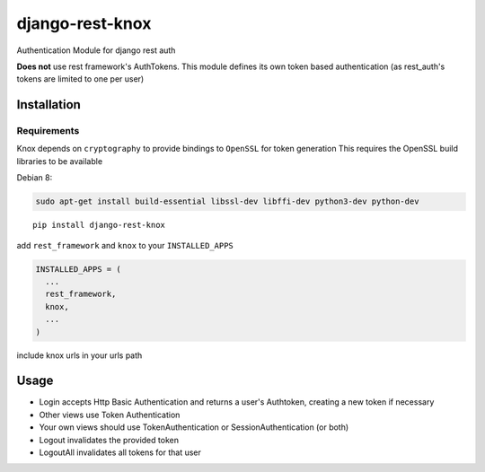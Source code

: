 django-rest-knox
================

.. image:: https://travis-ci.org/James1345/django-rest-knox.svg?branch=develop
   :target: https://travis-ci.org/James1345/django-rest-knox

Authentication Module for django rest auth

**Does not** use rest framework's AuthTokens. This module defines its
own token based authentication (as rest\_auth's tokens are limited to
one per user)

Installation
------------

Requirements
~~~~~~~~~~~~

Knox depends on ``cryptography`` to provide bindings to ``OpenSSL`` for
token generation This requires the OpenSSL build libraries to be
available

Debian 8:

.. code:: bash

    sudo apt-get install build-essential libssl-dev libffi-dev python3-dev python-dev

::

    pip install django-rest-knox

add ``rest_framework`` and ``knox`` to your ``INSTALLED_APPS``

.. code:: python

    INSTALLED_APPS = (
      ...
      rest_framework,
      knox,
      ...
    )

include knox urls in your urls path

Usage
-----

-  Login accepts Http Basic Authentication and returns a user's
   Authtoken, creating a new token if necessary
-  Other views use Token Authentication
-  Your own views should use TokenAuthentication or
   SessionAuthentication (or both)
-  Logout invalidates the provided token
-  LogoutAll invalidates all tokens for that user

.. .. image:: https://travis-ci.org/James1345/django-rest-knox.svg?branch=develop
   :target: https://travis-ci.org/James1345/django-rest-knox image:: https://travis-ci.org/James1345/django-rest-knox.svg?branch=develop
   :target: https://travis-ci.org/James1345/django-rest-knox
